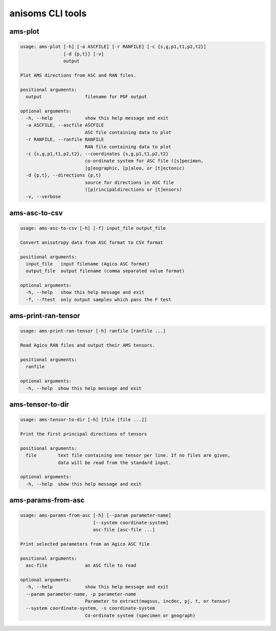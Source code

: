 anisoms CLI tools
=================

ams-plot
--------

.. code-block:: text

    usage: ams-plot [-h] [-a ASCFILE] [-r RANFILE] [-c {s,g,p1,t1,p2,t2}]
                    [-d {p,t}] [-v]
                    output
    
    Plot AMS directions from ASC and RAN files.
    
    positional arguments:
      output                filename for PDF output
    
    optional arguments:
      -h, --help            show this help message and exit
      -a ASCFILE, --ascfile ASCFILE
                            ASC file containing data to plot
      -r RANFILE, --ranfile RANFILE
                            RAN file containing data to plot
      -c {s,g,p1,t1,p2,t2}, --coordinates {s,g,p1,t1,p2,t2}
                            co-ordinate system for ASC file ([s]pecimen,
                            [g]eographic, [p]aleo, or [t]ectonic)
      -d {p,t}, --directions {p,t}
                            source for directions in ASC file
                            ([p]rincipaldirections or [t]ensors)
      -v, --verbose
    

ams-asc-to-csv
--------------

.. code-block:: text

    usage: ams-asc-to-csv [-h] [-f] input_file output_file
    
    Convert anisotropy data from ASC format to CSV format
    
    positional arguments:
      input_file   input filename (Agico ASC format)
      output_file  output filename (comma separated value format)
    
    optional arguments:
      -h, --help   show this help message and exit
      -f, --ftest  only output samples which pass the F test
    

ams-print-ran-tensor
--------------------

.. code-block:: text

    usage: ams-print-ran-tensor [-h] ranfile [ranfile ...]
    
    Read Agico RAN files and output their AMS tensors.
    
    positional arguments:
      ranfile
    
    optional arguments:
      -h, --help  show this help message and exit
    

ams-tensor-to-dir
-----------------

.. code-block:: text

    usage: ams-tensor-to-dir [-h] [file [file ...]]
    
    Print the first principal directions of tensors
    
    positional arguments:
      file        text file containing one tensor per line. If no files are given,
                  data will be read from the standard input.
    
    optional arguments:
      -h, --help  show this help message and exit
    

ams-params-from-asc
-------------------

.. code-block:: text

    usage: ams-params-from-asc [-h] [--param parameter-name]
                               [--system coordinate-system]
                               asc-file [asc-file ...]
    
    Print selected parameters from an Agico ASC file
    
    positional arguments:
      asc-file              an ASC file to read
    
    optional arguments:
      -h, --help            show this help message and exit
      --param parameter-name, -p parameter-name
                            Parameter to extract(magsus, incdec, pj, t, or tensor)
      --system coordinate-system, -s coordinate-system
                            Co-ordinate system (specimen or geograph)
    

